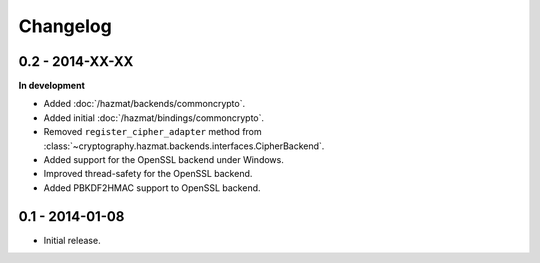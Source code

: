 Changelog
=========

0.2 - 2014-XX-XX
~~~~~~~~~~~~~~~~

**In development**

* Added :doc:`/hazmat/backends/commoncrypto`.
* Added initial :doc:`/hazmat/bindings/commoncrypto`.
* Removed ``register_cipher_adapter`` method from
  :class:`~cryptography.hazmat.backends.interfaces.CipherBackend`.
* Added support for the OpenSSL backend under Windows.
* Improved thread-safety for the OpenSSL backend.
* Added PBKDF2HMAC support to OpenSSL backend.

0.1 - 2014-01-08
~~~~~~~~~~~~~~~~

* Initial release.


